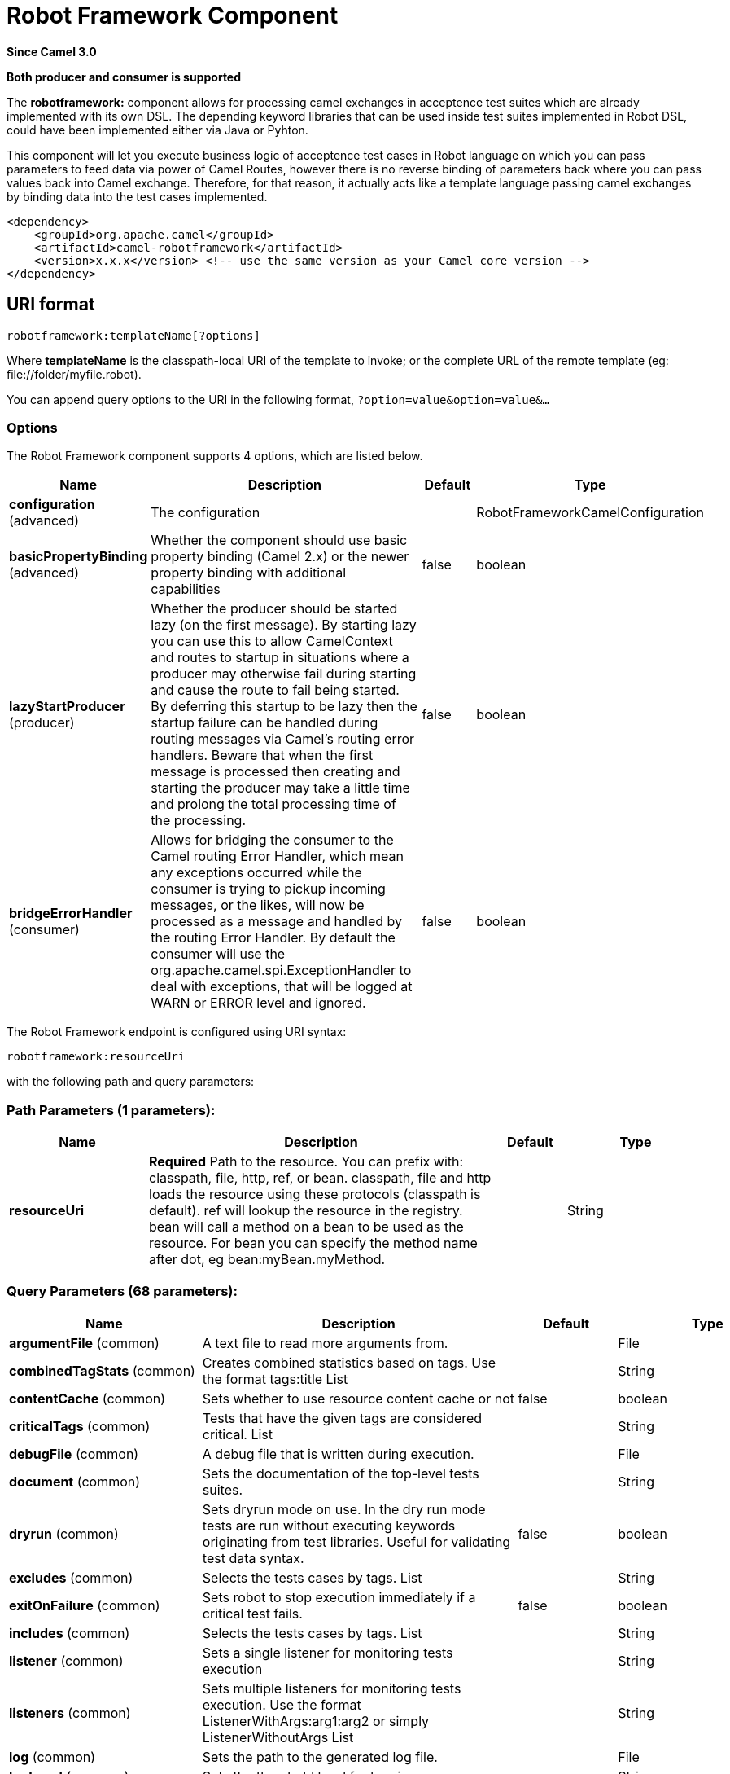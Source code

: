 [[robotframework-component]]
= Robot Framework Component
:page-source: components/camel-robotframework/bin/src/main/docs/robotframework-component.adoc

*Since Camel 3.0*

// HEADER START
*Both producer and consumer is supported*
// HEADER END


The *robotframework:* component allows for processing camel exchanges
in acceptence test suites which are already implemented with its own DSL. 
The depending keyword libraries that can be used inside test suites 
implemented in Robot DSL, could have been implemented either via 
Java or Pyhton.

This component will let you execute business logic of acceptence test cases 
in Robot language on which you can pass parameters to feed data via power 
of Camel Routes, however there is no reverse binding of parameters back where
you can pass values back into Camel exchange. Therefore, for that reason,
it actually acts like a template language passing camel exchanges by binding
data into the test cases implemented. 

[source,xml]
----
<dependency>
    <groupId>org.apache.camel</groupId>
    <artifactId>camel-robotframework</artifactId>
    <version>x.x.x</version> <!-- use the same version as your Camel core version -->
</dependency>
----

== URI format

[source,text]
----
robotframework:templateName[?options]
----

Where *templateName* is the classpath-local URI of the template to
invoke; or the complete URL of the remote template (eg:
\file://folder/myfile.robot).

You can append query options to the URI in the following format,
`?option=value&option=value&...`

=== Options

// component options: START
The Robot Framework component supports 4 options, which are listed below.



[width="100%",cols="2,5,^1,2",options="header"]
|===
| Name | Description | Default | Type
| *configuration* (advanced) | The configuration |  | RobotFrameworkCamelConfiguration
| *basicPropertyBinding* (advanced) | Whether the component should use basic property binding (Camel 2.x) or the newer property binding with additional capabilities | false | boolean
| *lazyStartProducer* (producer) | Whether the producer should be started lazy (on the first message). By starting lazy you can use this to allow CamelContext and routes to startup in situations where a producer may otherwise fail during starting and cause the route to fail being started. By deferring this startup to be lazy then the startup failure can be handled during routing messages via Camel's routing error handlers. Beware that when the first message is processed then creating and starting the producer may take a little time and prolong the total processing time of the processing. | false | boolean
| *bridgeErrorHandler* (consumer) | Allows for bridging the consumer to the Camel routing Error Handler, which mean any exceptions occurred while the consumer is trying to pickup incoming messages, or the likes, will now be processed as a message and handled by the routing Error Handler. By default the consumer will use the org.apache.camel.spi.ExceptionHandler to deal with exceptions, that will be logged at WARN or ERROR level and ignored. | false | boolean
|===
// component options: END


// endpoint options: START
The Robot Framework endpoint is configured using URI syntax:

----
robotframework:resourceUri
----

with the following path and query parameters:

=== Path Parameters (1 parameters):


[width="100%",cols="2,5,^1,2",options="header"]
|===
| Name | Description | Default | Type
| *resourceUri* | *Required* Path to the resource. You can prefix with: classpath, file, http, ref, or bean. classpath, file and http loads the resource using these protocols (classpath is default). ref will lookup the resource in the registry. bean will call a method on a bean to be used as the resource. For bean you can specify the method name after dot, eg bean:myBean.myMethod. |  | String
|===


=== Query Parameters (68 parameters):


[width="100%",cols="2,5,^1,2",options="header"]
|===
| Name | Description | Default | Type
| *argumentFile* (common) | A text file to read more arguments from. |  | File
| *combinedTagStats* (common) | Creates combined statistics based on tags. Use the format tags:title List |  | String
| *contentCache* (common) | Sets whether to use resource content cache or not | false | boolean
| *criticalTags* (common) | Tests that have the given tags are considered critical. List |  | String
| *debugFile* (common) | A debug file that is written during execution. |  | File
| *document* (common) | Sets the documentation of the top-level tests suites. |  | String
| *dryrun* (common) | Sets dryrun mode on use. In the dry run mode tests are run without executing keywords originating from test libraries. Useful for validating test data syntax. | false | boolean
| *excludes* (common) | Selects the tests cases by tags. List |  | String
| *exitOnFailure* (common) | Sets robot to stop execution immediately if a critical test fails. | false | boolean
| *includes* (common) | Selects the tests cases by tags. List |  | String
| *listener* (common) | Sets a single listener for monitoring tests execution |  | String
| *listeners* (common) | Sets multiple listeners for monitoring tests execution. Use the format ListenerWithArgs:arg1:arg2 or simply ListenerWithoutArgs List |  | String
| *log* (common) | Sets the path to the generated log file. |  | File
| *logLevel* (common) | Sets the threshold level for logging. |  | String
| *logTitle* (common) | Sets a title for the generated tests log. |  | String
| *metadata* (common) | Sets free metadata for the top level tests suites. comma seperated list of string resulting as List |  | String
| *monitorColors* (common) | Using ANSI colors in console. Normally colors work in unixes but not in Windows. Default is 'on'. 'on' - use colors in unixes but not in Windows 'off' - never use colors 'force' - always use colors (also in Windows) |  | String
| *monitorWidth* (common) | Width of the monitor output. Default is 78. | 78 | String
| *name* (common) | Sets the name of the top-level tests suites. |  | String
| *nonCriticalTags* (common) | Tests that have the given tags are not critical. List |  | String
| *noStatusReturnCode* (common) | If true, sets the return code to zero regardless of failures in test cases. Error codes are returned normally. | false | boolean
| *output* (common) | Sets the path to the generated output file. |  | File
| *outputDirectory* (common) | Configures where generated reports are to be placed. |  | File
| *randomize* (common) | Sets the test execution order to be randomized. Valid values are all, suite, and test |  | String
| *report* (common) | Sets the path to the generated report file. |  | File
| *reportBackground* (common) | Sets background colors for the generated report and summary. |  | String
| *reportTitle* (common) | Sets a title for the generated tests report. |  | String
| *runEmptySuite* (common) | Executes tests also if the top level test suite is empty. Useful e.g. with --include/--exclude when it is not an error that no test matches the condition. | false | boolean
| *runFailed* (common) | Re-run failed tests, based on output.xml file. |  | File
| *runMode* (common) | Sets the execution mode for this tests run. Note that this setting has been deprecated in Robot Framework 2.8. Use separate dryryn, skipTeardownOnExit, exitOnFailure, and randomize settings instead. |  | String
| *skipTeardownOnExit* (common) | Sets whether the teardowns are skipped if the test execution is prematurely stopped. | false | boolean
| *splitOutputs* (common) | Splits output and log files. |  | String
| *suites* (common) | Selects the tests suites by name. List |  | String
| *suiteStatLevel* (common) | Defines how many levels to show in the Statistics by Suite table in outputs. |  | String
| *summaryTitle* (common) | Sets a title for the generated summary report. |  | String
| *tagDocs* (common) | Adds documentation to the specified tags. List |  | String
| *tags* (common) | Sets the tags(s) to all executed tests cases. List |  | String
| *tagStatExcludes* (common) | Excludes these tags from the Statistics by Tag and Test Details by Tag tables in outputs. List |  | String
| *tagStatIncludes* (common) | Includes only these tags in the Statistics by Tag and Test Details by Tag tables in outputs. List |  | String
| *tagStatLinks* (common) | Adds external links to the Statistics by Tag table in outputs. Use the format pattern:link:title List |  | String
| *tests* (common) | Selects the tests cases by name. List |  | String
| *timestampOutputs* (common) | Adds a timestamp to all output files. | false | boolean
| *variableFiles* (common) | Sets variables using variables files. Use the format path:args List |  | String
| *variables* (common) | Sets individual variables. Use the format name:value List |  | String
| *warnOnSkippedFiles* (common) | Show a warning when an invalid file is skipped. | false | boolean
| *xunitFile* (common) | Sets the path to the generated XUnit compatible result file, relative to outputDirectory. The file is in xml format. By default, the file name is derived from the testCasesDirectory parameter, replacing blanks in the directory name by underscores. |  | File
| *bridgeErrorHandler* (consumer) | Allows for bridging the consumer to the Camel routing Error Handler, which mean any exceptions occurred while the consumer is trying to pickup incoming messages, or the likes, will now be processed as a message and handled by the routing Error Handler. By default the consumer will use the org.apache.camel.spi.ExceptionHandler to deal with exceptions, that will be logged at WARN or ERROR level and ignored. | false | boolean
| *sendEmptyMessageWhenIdle* (consumer) | If the polling consumer did not poll any files, you can enable this option to send an empty message (no body) instead. | false | boolean
| *exceptionHandler* (consumer) | To let the consumer use a custom ExceptionHandler. Notice if the option bridgeErrorHandler is enabled then this option is not in use. By default the consumer will deal with exceptions, that will be logged at WARN or ERROR level and ignored. |  | ExceptionHandler
| *exchangePattern* (consumer) | Sets the exchange pattern when the consumer creates an exchange. |  | ExchangePattern
| *pollStrategy* (consumer) | A pluggable org.apache.camel.PollingConsumerPollingStrategy allowing you to provide your custom implementation to control error handling usually occurred during the poll operation before an Exchange have been created and being routed in Camel. |  | PollingConsumerPollStrategy
| *lazyStartProducer* (producer) | Whether the producer should be started lazy (on the first message). By starting lazy you can use this to allow CamelContext and routes to startup in situations where a producer may otherwise fail during starting and cause the route to fail being started. By deferring this startup to be lazy then the startup failure can be handled during routing messages via Camel's routing error handlers. Beware that when the first message is processed then creating and starting the producer may take a little time and prolong the total processing time of the processing. | false | boolean
| *basicPropertyBinding* (advanced) | Whether the endpoint should use basic property binding (Camel 2.x) or the newer property binding with additional capabilities | false | boolean
| *synchronous* (advanced) | Sets whether synchronous processing should be strictly used, or Camel is allowed to use asynchronous processing (if supported). | false | boolean
| *backoffErrorThreshold* (scheduler) | The number of subsequent error polls (failed due some error) that should happen before the backoffMultipler should kick-in. |  | int
| *backoffIdleThreshold* (scheduler) | The number of subsequent idle polls that should happen before the backoffMultipler should kick-in. |  | int
| *backoffMultiplier* (scheduler) | To let the scheduled polling consumer backoff if there has been a number of subsequent idles/errors in a row. The multiplier is then the number of polls that will be skipped before the next actual attempt is happening again. When this option is in use then backoffIdleThreshold and/or backoffErrorThreshold must also be configured. |  | int
| *delay* (scheduler) | Milliseconds before the next poll. You can also specify time values using units, such as 60s (60 seconds), 5m30s (5 minutes and 30 seconds), and 1h (1 hour). | 500 | long
| *greedy* (scheduler) | If greedy is enabled, then the ScheduledPollConsumer will run immediately again, if the previous run polled 1 or more messages. | false | boolean
| *initialDelay* (scheduler) | Milliseconds before the first poll starts. You can also specify time values using units, such as 60s (60 seconds), 5m30s (5 minutes and 30 seconds), and 1h (1 hour). | 1000 | long
| *repeatCount* (scheduler) | Specifies a maximum limit of number of fires. So if you set it to 1, the scheduler will only fire once. If you set it to 5, it will only fire five times. A value of zero or negative means fire forever. | 0 | long
| *runLoggingLevel* (scheduler) | The consumer logs a start/complete log line when it polls. This option allows you to configure the logging level for that. | TRACE | LoggingLevel
| *scheduledExecutorService* (scheduler) | Allows for configuring a custom/shared thread pool to use for the consumer. By default each consumer has its own single threaded thread pool. |  | ScheduledExecutorService
| *scheduler* (scheduler) | To use a cron scheduler from either camel-spring or camel-quartz component | none | String
| *schedulerProperties* (scheduler) | To configure additional properties when using a custom scheduler or any of the Quartz, Spring based scheduler. |  | Map
| *startScheduler* (scheduler) | Whether the scheduler should be auto started. | true | boolean
| *timeUnit* (scheduler) | Time unit for initialDelay and delay options. | MILLISECONDS | TimeUnit
| *useFixedDelay* (scheduler) | Controls if fixed delay or fixed rate is used. See ScheduledExecutorService in JDK for details. | true | boolean
|===
// endpoint options: END
// spring-boot-auto-configure options: START
== Spring Boot Auto-Configuration

When using Spring Boot make sure to use the following Maven dependency to have support for auto configuration:

[source,xml]
----
<dependency>
  <groupId>org.apache.camel.springboot</groupId>
  <artifactId>camel-robotframework-starter</artifactId>
  <version>x.x.x</version>
  <!-- use the same version as your Camel core version -->
</dependency>
----


The component supports 49 options, which are listed below.



[width="100%",cols="2,5,^1,2",options="header"]
|===
| Name | Description | Default | Type
| *camel.component.robotframework.basic-property-binding* | Whether the component should use basic property binding (Camel 2.x) or the newer property binding with additional capabilities | false | Boolean
| *camel.component.robotframework.bridge-error-handler* | Allows for bridging the consumer to the Camel routing Error Handler, which mean any exceptions occurred while the consumer is trying to pickup incoming messages, or the likes, will now be processed as a message and handled by the routing Error Handler. By default the consumer will use the org.apache.camel.spi.ExceptionHandler to deal with exceptions, that will be logged at WARN or ERROR level and ignored. | false | Boolean
| *camel.component.robotframework.configuration.argument-file* | A text file to read more arguments from. |  | File
| *camel.component.robotframework.configuration.combined-tag-stats* | Creates combined statistics based on tags. Use the format "tags:title" List<String> |  | String
| *camel.component.robotframework.configuration.critical-tags* | Tests that have the given tags are considered critical. List<String> |  | String
| *camel.component.robotframework.configuration.debug-file* | A debug file that is written during execution. |  | File
| *camel.component.robotframework.configuration.document* | Sets the documentation of the top-level tests suites. |  | String
| *camel.component.robotframework.configuration.dryrun* | Sets dryrun mode on use. In the dry run mode tests are run without executing keywords originating from test libraries. Useful for validating test data syntax. | false | Boolean
| *camel.component.robotframework.configuration.excludes* | Selects the tests cases by tags. List<String> |  | String
| *camel.component.robotframework.configuration.exit-on-failure* | Sets robot to stop execution immediately if a critical test fails. | false | Boolean
| *camel.component.robotframework.configuration.includes* | Selects the tests cases by tags. List<String> |  | String
| *camel.component.robotframework.configuration.listener* | Sets a single listener for monitoring tests execution |  | String
| *camel.component.robotframework.configuration.listeners* | Sets multiple listeners for monitoring tests execution. Use the format "ListenerWithArgs:arg1:arg2" or simply "ListenerWithoutArgs" List<String> |  | String
| *camel.component.robotframework.configuration.log* | Sets the path to the generated log file. |  | File
| *camel.component.robotframework.configuration.log-level* | Sets the threshold level for logging. |  | String
| *camel.component.robotframework.configuration.log-title* | Sets a title for the generated tests log. |  | String
| *camel.component.robotframework.configuration.metadata* | Sets free metadata for the top level tests suites. comma seperated list of string resulting as List<String> |  | String
| *camel.component.robotframework.configuration.monitor-colors* | Using ANSI colors in console. Normally colors work in unixes but not in Windows. Default is 'on'. <ul> <li>'on' - use colors in unixes but not in Windows</li> <li>'off' - never use colors</li> <li>'force' - always use colors (also in Windows)</li> </ul> |  | String
| *camel.component.robotframework.configuration.monitor-width* | Width of the monitor output. Default is 78. | 78 | String
| *camel.component.robotframework.configuration.name* | Sets the name of the top-level tests suites. |  | String
| *camel.component.robotframework.configuration.no-status-return-code* | If true, sets the return code to zero regardless of failures in test cases. Error codes are returned normally. | false | Boolean
| *camel.component.robotframework.configuration.non-critical-tags* | Tests that have the given tags are not critical. List<String> |  | String
| *camel.component.robotframework.configuration.output* | Sets the path to the generated output file. |  | File
| *camel.component.robotframework.configuration.output-directory* | Configures where generated reports are to be placed. |  | File
| *camel.component.robotframework.configuration.randomize* | Sets the test execution order to be randomized. Valid values are all, suite, and test |  | String
| *camel.component.robotframework.configuration.report* | Sets the path to the generated report file. |  | File
| *camel.component.robotframework.configuration.report-background* | Sets background colors for the generated report and summary. |  | String
| *camel.component.robotframework.configuration.report-title* | Sets a title for the generated tests report. |  | String
| *camel.component.robotframework.configuration.run-empty-suite* | Executes tests also if the top level test suite is empty. Useful e.g. with --include/--exclude when it is not an error that no test matches the condition. | false | Boolean
| *camel.component.robotframework.configuration.run-failed* | Re-run failed tests, based on output.xml file. |  | File
| *camel.component.robotframework.configuration.run-mode* | Sets the execution mode for this tests run. Note that this setting has been deprecated in Robot Framework 2.8. Use separate dryryn, skipTeardownOnExit, exitOnFailure, and randomize settings instead. |  | String
| *camel.component.robotframework.configuration.skip-teardown-on-exit* | Sets whether the teardowns are skipped if the test execution is prematurely stopped. | false | Boolean
| *camel.component.robotframework.configuration.split-outputs* | Splits output and log files. |  | String
| *camel.component.robotframework.configuration.suite-stat-level* | Defines how many levels to show in the Statistics by Suite table in outputs. |  | String
| *camel.component.robotframework.configuration.suites* | Selects the tests suites by name. List<String> |  | String
| *camel.component.robotframework.configuration.summary-title* | Sets a title for the generated summary report. |  | String
| *camel.component.robotframework.configuration.tag-docs* | Adds documentation to the specified tags. List<String> |  | String
| *camel.component.robotframework.configuration.tag-stat-excludes* | Excludes these tags from the Statistics by Tag and Test Details by Tag tables in outputs. List<String> |  | String
| *camel.component.robotframework.configuration.tag-stat-includes* | Includes only these tags in the Statistics by Tag and Test Details by Tag tables in outputs. List<String> |  | String
| *camel.component.robotframework.configuration.tag-stat-links* | Adds external links to the Statistics by Tag table in outputs. Use the format "pattern:link:title" List<String> |  | String
| *camel.component.robotframework.configuration.tags* | Sets the tags(s) to all executed tests cases. List<String> |  | String
| *camel.component.robotframework.configuration.tests* | Selects the tests cases by name. List<String> |  | String
| *camel.component.robotframework.configuration.timestamp-outputs* | Adds a timestamp to all output files. | false | Boolean
| *camel.component.robotframework.configuration.variable-files* | Sets variables using variables files. Use the format "path:args" List<String> |  | String
| *camel.component.robotframework.configuration.variables* | Sets individual variables. Use the format "name:value" List<String> |  | String
| *camel.component.robotframework.configuration.warn-on-skipped-files* | Show a warning when an invalid file is skipped. | false | Boolean
| *camel.component.robotframework.configuration.xunit-file* | Sets the path to the generated XUnit compatible result file, relative to outputDirectory. The file is in xml format. By default, the file name is derived from the testCasesDirectory parameter, replacing blanks in the directory name by underscores. |  | File
| *camel.component.robotframework.enabled* | Whether to enable auto configuration of the robotframework component. This is enabled by default. |  | Boolean
| *camel.component.robotframework.lazy-start-producer* | Whether the producer should be started lazy (on the first message). By starting lazy you can use this to allow CamelContext and routes to startup in situations where a producer may otherwise fail during starting and cause the route to fail being started. By deferring this startup to be lazy then the startup failure can be handled during routing messages via Camel's routing error handlers. Beware that when the first message is processed then creating and starting the producer may take a little time and prolong the total processing time of the processing. | false | Boolean
|===
// spring-boot-auto-configure options: END


=== Samples

For example you could use something like:

[source,java]
----
from("direct:setVariableCamelBody")
    .to("robotframework:src/test/resources/org/apache/camel/component/robotframework/set_variable_camel_body.robot")
----

To use a robot test case to execute and collect the results
and pass them to generate custom report if such need happens

It's possible to specify what template the component
should use dynamically via a header, so for example:

[source,java]
----
from("direct:in")
    .setHeader(RobotFrameworkCamelConstants.CAMEL_ROBOT_RESOURCE_URI).constant("path/to/my/template.robot")
    .to("robotframework:dummy");
----

Robotframework component helps you pass values into robot test cases 
with the similar approach how you would be able to pass values using 
Camel Simple Language. Components supports passing values in three
different ways. Exchange body, headers and properties.

[source,java]
----
from("direct:in")
    .setBody(constant("Hello Robot"))
    .setHeader(RobotFrameworkCamelConstants.CAMEL_ROBOT_RESOURCE_URI).constant("path/to/my/template.robot")
    .to("robotframework:dummy");
----

And the `template.robot` file:

[source,text]
----
    *** Test Cases ***
    Set Variable Camel Body Test Case
    ${myvar} =    Set Variable    ${body}
    Should Be True    ${myvar} == ${body}
----

[source,java]
----
from("direct:in")
    .setHeader("testHeader", constant("testHeaderValue"))
    .setHeader(RobotFrameworkCamelConstants.CAMEL_ROBOT_RESOURCE_URI).constant("path/to/my/template.robot")
    .to("robotframework:dummy");
----

And the `template.robot` file:

[source,text]
----
    *** Test Cases ***
    Set Variable Camel Header Test Case
    ${myvar} =    Set Variable    ${headers.testHeader}
    Should Be True    ${myvar} == ${headers.testHeader}
----

[source,java]
----
from("direct:in")
    .setProperty"testProperty", constant("testPropertyValue"))
    .setHeader(RobotFrameworkCamelConstants.CAMEL_ROBOT_RESOURCE_URI).constant("path/to/my/template.robot")
    .to("robotframework:dummy");
----

And the `template.robot` file:
[source,text]
----
    *** Test Cases ***
    Set Variable Camel Header Test Case
    ${myvar} =    Set Variable    ${properties.testProperty}
    Should Be True    ${myvar} == ${properties.testProperty}
----

Please note that when you pass values through Camel Exchange to test cases,
they will be available as case-sensitive ``body``, ``headers.[yourHeaderName]`` and ``properties.[yourPropertyName]``
